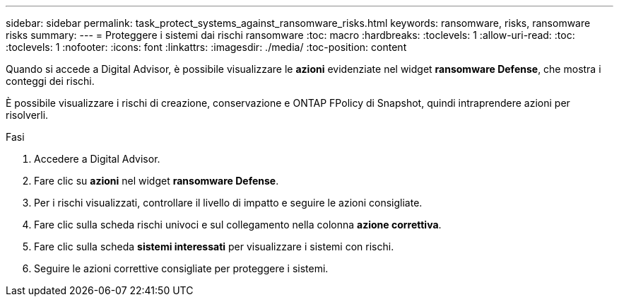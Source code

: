 ---
sidebar: sidebar 
permalink: task_protect_systems_against_ransomware_risks.html 
keywords: ransomware, risks, ransomware risks 
summary:  
---
= Proteggere i sistemi dai rischi ransomware
:toc: macro
:hardbreaks:
:toclevels: 1
:allow-uri-read: 
:toc: 
:toclevels: 1
:nofooter: 
:icons: font
:linkattrs: 
:imagesdir: ./media/
:toc-position: content


[role="lead"]
Quando si accede a Digital Advisor, è possibile visualizzare le *azioni* evidenziate nel widget *ransomware Defense*, che mostra i conteggi dei rischi.

È possibile visualizzare i rischi di creazione, conservazione e ONTAP FPolicy di Snapshot, quindi intraprendere azioni per risolverli.

.Fasi
. Accedere a Digital Advisor.
. Fare clic su *azioni* nel widget *ransomware Defense*.
. Per i rischi visualizzati, controllare il livello di impatto e seguire le azioni consigliate.
. Fare clic sulla scheda rischi univoci e sul collegamento nella colonna *azione correttiva*.
. Fare clic sulla scheda *sistemi interessati* per visualizzare i sistemi con rischi.
. Seguire le azioni correttive consigliate per proteggere i sistemi.

